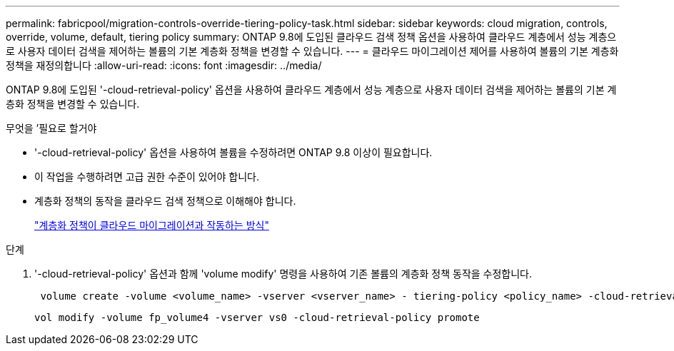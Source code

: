 ---
permalink: fabricpool/migration-controls-override-tiering-policy-task.html 
sidebar: sidebar 
keywords: cloud migration, controls, override, volume, default, tiering policy 
summary: ONTAP 9.8에 도입된 클라우드 검색 정책 옵션을 사용하여 클라우드 계층에서 성능 계층으로 사용자 데이터 검색을 제어하는 볼륨의 기본 계층화 정책을 변경할 수 있습니다. 
---
= 클라우드 마이그레이션 제어를 사용하여 볼륨의 기본 계층화 정책을 재정의합니다
:allow-uri-read: 
:icons: font
:imagesdir: ../media/


[role="lead"]
ONTAP 9.8에 도입된 '-cloud-retrieval-policy' 옵션을 사용하여 클라우드 계층에서 성능 계층으로 사용자 데이터 검색을 제어하는 볼륨의 기본 계층화 정책을 변경할 수 있습니다.

.무엇을 &#8217;필요로 할거야
* '-cloud-retrieval-policy' 옵션을 사용하여 볼륨을 수정하려면 ONTAP 9.8 이상이 필요합니다.
* 이 작업을 수행하려면 고급 권한 수준이 있어야 합니다.
* 계층화 정책의 동작을 클라우드 검색 정책으로 이해해야 합니다.
+
link:tiering-policies-concept.html#how-tiering-policies-work-with-cloud-migration["계층화 정책이 클라우드 마이그레이션과 작동하는 방식"]



.단계
. '-cloud-retrieval-policy' 옵션과 함께 'volume modify' 명령을 사용하여 기존 볼륨의 계층화 정책 동작을 수정합니다.
+
[listing]
----
 volume create -volume <volume_name> -vserver <vserver_name> - tiering-policy <policy_name> -cloud-retrieval-policy
----
+
[listing]
----
vol modify -volume fp_volume4 -vserver vs0 -cloud-retrieval-policy promote
----

